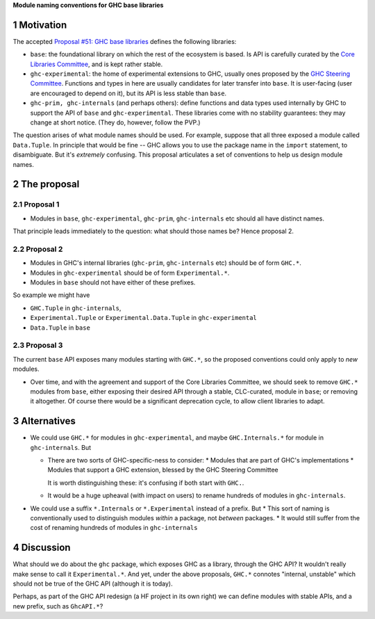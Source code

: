 .. sectnum::

**Module naming conventions for GHC base libraries**

Motivation
=============
The accepted `Proposal #51: GHC base libraries <https://github.com/haskellfoundation/tech-proposals/blob/main/proposals/accepted/051-ghc-base-libraries.rst>`_
defines the following libraries:

* ``base``: the foundational library on which the rest of the ecosystem is based.  Is API is carefully curated by the `Core Libraries Committee <https://github.com/haskell/core-libraries-committee>`_, and is kept rather stable.

* ``ghc-experimental``: the home of experimental extensions to GHC, usually ones proposed by the
  `GHC Steering Committee <https://github.com/ghc-proposals/ghc-proposals/>`_.
  Functions and types in here are usually candidates for later transfer into ``base``.  It is user-facing (user are encouraged to depend on it), but its API is less stable than ``base``.

* ``ghc-prim, ghc-internals`` (and perhaps others): define functions and data types used internally by GHC to support the API of ``base`` and ``ghc-experimental``.
  These libraries come with no stability guarantees: they may change at short notice.  (They do, however, follow the PVP.)

The question arises of what module names should be used. For example, suppose that all three exposed a module called ``Data.Tuple``.  In principle that would be fine -- GHC allows you
to use the package name in the ``import`` statement, to disambiguate.  But it's *extremely* confusing.  This proposal articulates a set of conventions to
help us design module names.

The proposal
============

Proposal 1
-----------

* Modules in ``base``, ``ghc-experimental``, ``ghc-prim``, ``ghc-internals`` etc should all have distinct names.

That principle leads immediately to the question: what should those names be?  Hence proposal 2.

Proposal 2
-----------

* Modules in GHC's internal libraries (``ghc-prim``, ``ghc-internals`` etc) should be of form ``GHC.*``.
* Modules in ``ghc-experimental`` should be of form ``Experimental.*``.
* Modules in ``base`` should not have either of these prefixes.

So example we might have

* ``GHC.Tuple`` in ``ghc-internals``,
* ``Experimental.Tuple`` or ``Experimental.Data.Tuple`` in ``ghc-experimental``
* ``Data.Tuple`` in ``base``

Proposal 3
-----------

The current ``base`` API exposes many modules starting with ``GHC.*``, so the proposed conventions could only
apply to *new* modules.

* Over time, and with the agreement and support of the Core Libraries Committee, we should seek to remove ``GHC.*`` modules
  from ``base``, either exposing their desired API through a stable, CLC-curated, module in ``base``; or removing it altogether.  Of course
  there would be a significant deprecation cycle, to allow client libraries to adapt.

Alternatives
==============
* We could use ``GHC.*`` for modules in ``ghc-experimental``, and maybe ``GHC.Internals.*`` for module in ``ghc-internals``.  But

  * There are two sorts of GHC-specific-ness to consider:
    * Modules that are part of GHC's implementations
    * Modules that support a GHC extension, blessed by the GHC Steering Committee

    It is worth distinguishing these: it's confusing if both start with ``GHC.``.

  * It would be a huge upheaval (with impact on users) to rename hundreds of modules in ``ghc-internals``.

* We could use a suffix ``*.Internals`` or ``*.Experimental`` instead of a prefix.  But
  * This sort of naming is conventionally used to distinguish modules *within* a package, not *between* packages.
  * It would still suffer from the cost of renaming hundreds of modules in ``ghc-internals``

Discussion
============
What should we do about the ``ghc`` package, which exposes GHC as a library, through the GHC API?
It wouldn't really make sense to call it ``Experimental.*``.  And yet, under the above proposals, ``GHC.*`` connotes
"internal, unstable" which should not be true of the GHC API (although it is today).

Perhaps, as part of the GHC API redesign (a HF project in its own right) we can define modules with
stable APIs, and a new prefix, such as ``GhcAPI.*``?


